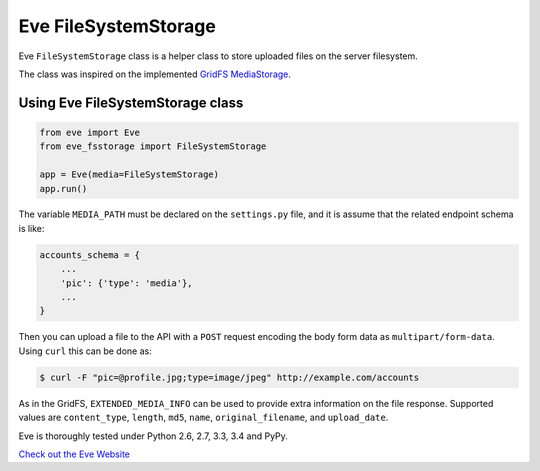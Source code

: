 Eve FileSystemStorage
=====================

Eve ``FileSystemStorage`` class is a helper class to store uploaded files on the
server filesystem.

The class was inspired on the implemented `GridFS MediaStorage`_.

Using Eve FileSystemStorage class
---------------------------------
.. code-block:: python

    from eve import Eve
    from eve_fsstorage import FileSystemStorage

    app = Eve(media=FileSystemStorage)
    app.run()

The variable ``MEDIA_PATH`` must be declared on the ``settings.py`` file, and 
it is assume that the related endpoint schema is like:

.. code-block:: python

    accounts_schema = {
        ...
        'pic': {'type': 'media'},
        ...
    }

Then you can upload a file to the API with a ``POST`` request encoding the body
form data as ``multipart/form-data``. Using ``curl`` this can be done as:

.. code:: console
    
    $ curl -F "pic=@profile.jpg;type=image/jpeg" http://example.com/accounts

As in the GridFS, ``EXTENDED_MEDIA_INFO`` can be used to provide extra 
information on the file response. Supported values are ``content_type``, 
``length``, ``md5``, ``name``, ``original_filename``, and ``upload_date``.

Eve is thoroughly tested under Python 2.6, 2.7, 3.3, 3.4 and PyPy.

`Check out the Eve Website <http://python-eve.org/>`_

.. _GridFS MediaStorage: http://python-eve.org/features.html#file-storage
